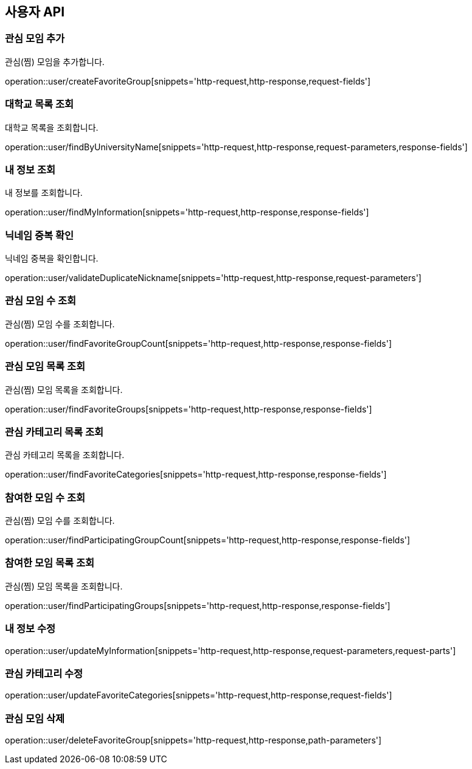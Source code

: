 == 사용자 API

=== 관심 모임 추가
관심(찜) 모임을 추가합니다.

operation::user/createFavoriteGroup[snippets='http-request,http-response,request-fields']

=== 대학교 목록 조회
대학교 목록을 조회합니다.

operation::user/findByUniversityName[snippets='http-request,http-response,request-parameters,response-fields']

=== 내 정보 조회
내 정보를 조회합니다.

operation::user/findMyInformation[snippets='http-request,http-response,response-fields']

=== 닉네임 중복 확인
닉네임 중복을 확인합니다.

operation::user/validateDuplicateNickname[snippets='http-request,http-response,request-parameters']

=== 관심 모임 수 조회
관심(찜) 모임 수를 조회합니다.

operation::user/findFavoriteGroupCount[snippets='http-request,http-response,response-fields']

=== 관심 모임 목록 조회
관심(찜) 모임 목록을 조회합니다.

operation::user/findFavoriteGroups[snippets='http-request,http-response,response-fields']

=== 관심 카테고리 목록 조회
관심 카테고리 목록을 조회합니다.

operation::user/findFavoriteCategories[snippets='http-request,http-response,response-fields']

=== 참여한 모임 수 조회
관심(찜) 모임 수를 조회합니다.

operation::user/findParticipatingGroupCount[snippets='http-request,http-response,response-fields']

=== 참여한 모임 목록 조회
관심(찜) 모임 목록을 조회합니다.

operation::user/findParticipatingGroups[snippets='http-request,http-response,response-fields']

=== 내 정보 수정

operation::user/updateMyInformation[snippets='http-request,http-response,request-parameters,request-parts']

=== 관심 카테고리 수정

operation::user/updateFavoriteCategories[snippets='http-request,http-response,request-fields']

=== 관심 모임 삭제

operation::user/deleteFavoriteGroup[snippets='http-request,http-response,path-parameters']
